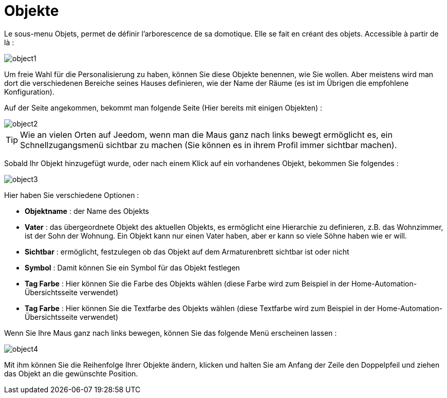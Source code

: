 = Objekte

Le sous-menu Objets, permet de définir l'arborescence de sa domotique. Elle se fait en créant des objets. Accessible à partir de là : 

image::../images/object1.JPG[]

Um freie Wahl für die Personalisierung zu haben, können Sie diese Objekte benennen, wie Sie wollen. Aber meistens wird man dort die verschiedenen Bereiche seines Hauses definieren, wie der Name der  Räume (es ist im Übrigen die empfohlene Konfiguration).

Auf der Seite angekommen, bekommt man folgende Seite (Hier bereits mit einigen Objekten) : 

image::../images/object2.JPG[]

[TIP]
Wie an vielen Orten auf Jeedom, wenn man die Maus ganz nach links bewegt ermöglicht es, ein Schnellzugangsmenü sichtbar zu machen (Sie können es in ihrem Profil immer sichtbar machen).

Sobald Ihr Objekt hinzugefügt wurde, oder nach einem Klick auf ein vorhandenes Objekt, bekommen Sie folgendes : 

image::../images/object3.JPG[]


Hier haben Sie verschiedene Optionen : 

* *Objektname* : der Name des Objekts
* *Vater* : das übergeordnete Objekt des aktuellen Objekts, es ermöglicht eine Hierarchie zu definieren, z.B. das Wohnzimmer,  ist der Sohn der Wohnung. Ein Objekt kann nur einen Vater haben, aber er kann so viele Söhne haben wie er will.
* *Sichtbar* : ermöglicht, festzulegen ob das Objekt auf dem Armaturenbrett sichtbar ist oder nicht
* *Symbol* : Damit können Sie ein Symbol für das Objekt festlegen
* *Tag Farbe* : Hier können Sie die Farbe des Objekts wählen (diese Farbe wird zum Beispiel in der Home-Automation-Übersichtsseite verwendet)
* *Tag Farbe* : Hier können Sie die Textfarbe des Objekts wählen (diese Textfarbe wird zum Beispiel in der Home-Automation-Übersichtsseite verwendet)

Wenn Sie Ihre Maus ganz nach links bewegen, können Sie das folgende Menü erscheinen lassen : 

image::../images/object4.JPG[]

Mit ihm können Sie die Reihenfolge Ihrer Objekte ändern, klicken und halten Sie am Anfang der Zeile den Doppelpfeil und ziehen das Objekt an die gewünschte Position.